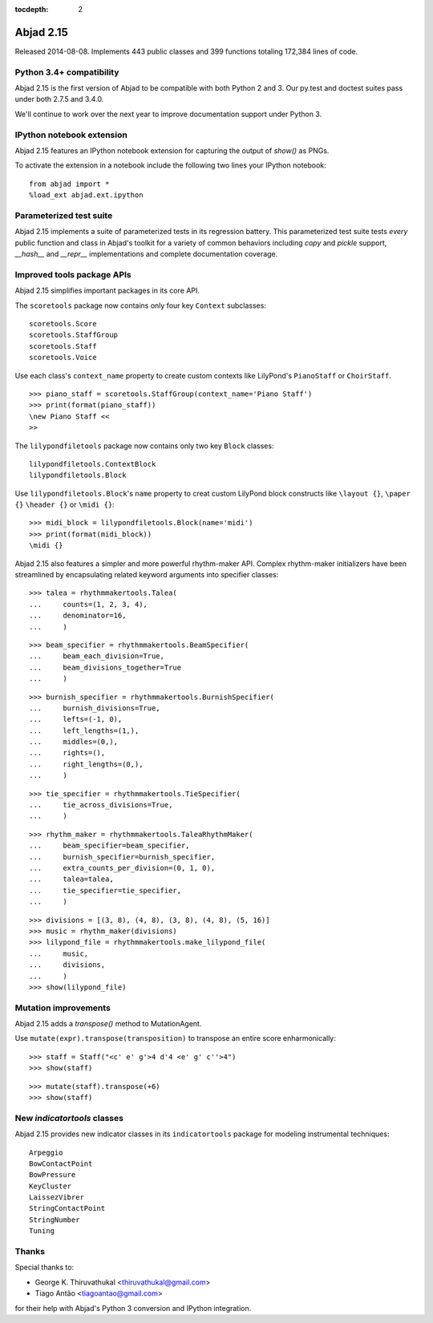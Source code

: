 :tocdepth: 2


Abjad 2.15
----------

Released 2014-08-08. Implements 443 public classes and 399 functions totaling
172,384 lines of code.


Python 3.4+ compatibility
^^^^^^^^^^^^^^^^^^^^^^^^^

Abjad 2.15 is the first version of Abjad to be compatible with both Python 2
and 3. Our py.test and doctest suites pass under both 2.7.5 and 3.4.0.

We'll continue to work over the next year to improve documentation support
under Python 3.


IPython notebook extension
^^^^^^^^^^^^^^^^^^^^^^^^^^

Abjad 2.15 features an IPython notebook extension for capturing the output of
`show()` as PNGs.

To activate the extension in a notebook include the following two lines your
IPython notebook:

::
    
    from abjad import *
    %load_ext abjad.ext.ipython


Parameterized test suite
^^^^^^^^^^^^^^^^^^^^^^^^

Abjad 2.15 implements a suite of parameterized tests in its regression battery.
This parameterized test suite tests *every* public function and class in
Abjad's toolkit for a variety of common behaviors including `copy` and `pickle`
support, `__hash__` and `__repr__` implementations and complete documentation
coverage.


Improved tools package APIs
^^^^^^^^^^^^^^^^^^^^^^^^^^^

Abjad 2.15 simplifies important packages in its core API.

The ``scoretools`` package now contains only four key ``Context`` subclasses:

::

    scoretools.Score
    scoretools.StaffGroup
    scoretools.Staff
    scoretools.Voice

Use each class's ``context_name`` property to create custom contexts like
LilyPond's ``PianoStaff`` or ``ChoirStaff``.

::

   >>> piano_staff = scoretools.StaffGroup(context_name='Piano Staff')
   >>> print(format(piano_staff))
   \new Piano Staff <<
   >>


The ``lilypondfiletools`` package now contains only two key ``Block`` classes:

::

    lilypondfiletools.ContextBlock
    lilypondfiletools.Block

Use ``lilypondfiletools.Block``'s ``name`` property to creat custom LilyPond
block constructs like ``\layout {}``, ``\paper {}`` ``\header {}`` or ``\midi
{}``:

::

   >>> midi_block = lilypondfiletools.Block(name='midi')
   >>> print(format(midi_block))
   \midi {}


Abjad 2.15 also features a simpler and more powerful rhythm-maker API. Complex
rhythm-maker initializers have been streamlined by encapsulating related
keyword arguments into specifier classes:

::

   >>> talea = rhythmmakertools.Talea(
   ...     counts=(1, 2, 3, 4),
   ...     denominator=16,
   ...     )


::

   >>> beam_specifier = rhythmmakertools.BeamSpecifier(
   ...     beam_each_division=True,
   ...     beam_divisions_together=True
   ...     )


::

   >>> burnish_specifier = rhythmmakertools.BurnishSpecifier(
   ...     burnish_divisions=True,
   ...     lefts=(-1, 0),
   ...     left_lengths=(1,),
   ...     middles=(0,),
   ...     rights=(),
   ...     right_lengths=(0,),
   ...     )


::

   >>> tie_specifier = rhythmmakertools.TieSpecifier(
   ...     tie_across_divisions=True,
   ...     )


::

   >>> rhythm_maker = rhythmmakertools.TaleaRhythmMaker(
   ...     beam_specifier=beam_specifier,
   ...     burnish_specifier=burnish_specifier,
   ...     extra_counts_per_division=(0, 1, 0),
   ...     talea=talea,
   ...     tie_specifier=tie_specifier,
   ...     )


::

   >>> divisions = [(3, 8), (4, 8), (3, 8), (4, 8), (5, 16)]
   >>> music = rhythm_maker(divisions)
   >>> lilypond_file = rhythmmakertools.make_lilypond_file(
   ...     music,
   ...     divisions,
   ...     )
   >>> show(lilypond_file)

.. image:: images/index-1.png



Mutation improvements
^^^^^^^^^^^^^^^^^^^^^

Abjad 2.15 adds a `transpose()` method to MutationAgent.

Use ``mutate(expr).transpose(transposition)`` to transpose an entire score
enharmonically:

::

   >>> staff = Staff("<c' e' g'>4 d'4 <e' g' c''>4")
   >>> show(staff)

.. image:: images/index-2.png


::

   >>> mutate(staff).transpose(+6)
   >>> show(staff)

.. image:: images/index-3.png



New `indicatortools` classes
^^^^^^^^^^^^^^^^^^^^^^^^^^^^

Abjad 2.15 provides new indicator classes in its ``indicatortools`` package for
modeling instrumental techniques:

::

    Arpeggio
    BowContactPoint
    BowPressure
    KeyCluster
    LaissezVibrer
    StringContactPoint
    StringNumber
    Tuning


Thanks
^^^^^^

Special thanks to:

- George K. Thiruvathukal <thiruvathukal@gmail.com>
- Tiago Antão <tiagoantao@gmail.com>

for their help with Abjad's Python 3 conversion and IPython integration.